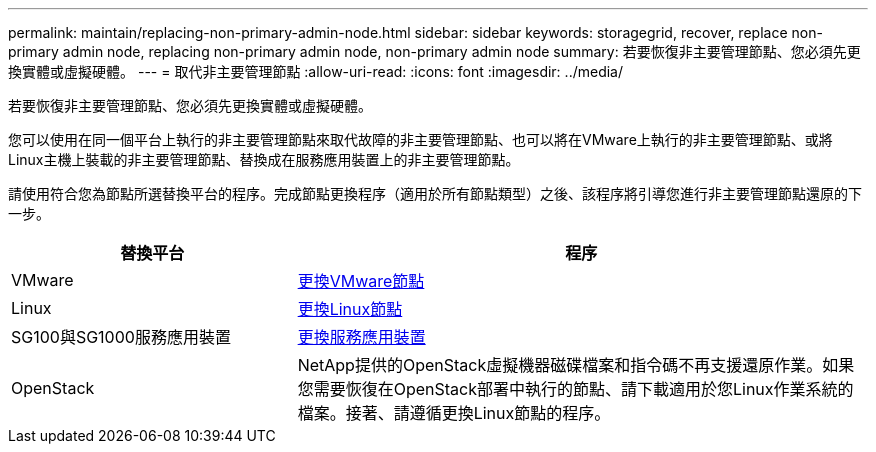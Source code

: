 ---
permalink: maintain/replacing-non-primary-admin-node.html 
sidebar: sidebar 
keywords: storagegrid, recover, replace non-primary admin node, replacing non-primary admin node, non-primary admin node 
summary: 若要恢復非主要管理節點、您必須先更換實體或虛擬硬體。 
---
= 取代非主要管理節點
:allow-uri-read: 
:icons: font
:imagesdir: ../media/


[role="lead"]
若要恢復非主要管理節點、您必須先更換實體或虛擬硬體。

您可以使用在同一個平台上執行的非主要管理節點來取代故障的非主要管理節點、也可以將在VMware上執行的非主要管理節點、或將Linux主機上裝載的非主要管理節點、替換成在服務應用裝置上的非主要管理節點。

請使用符合您為節點所選替換平台的程序。完成節點更換程序（適用於所有節點類型）之後、該程序將引導您進行非主要管理節點還原的下一步。

[cols="1a,2a"]
|===
| 替換平台 | 程序 


 a| 
VMware
 a| 
xref:all-node-types-replacing-vmware-node.adoc[更換VMware節點]



 a| 
Linux
 a| 
xref:all-node-types-replacing-linux-node.adoc[更換Linux節點]



 a| 
SG100與SG1000服務應用裝置
 a| 
xref:replacing-failed-node-with-services-appliance.adoc[更換服務應用裝置]



 a| 
OpenStack
 a| 
NetApp提供的OpenStack虛擬機器磁碟檔案和指令碼不再支援還原作業。如果您需要恢復在OpenStack部署中執行的節點、請下載適用於您Linux作業系統的檔案。接著、請遵循更換Linux節點的程序。

|===